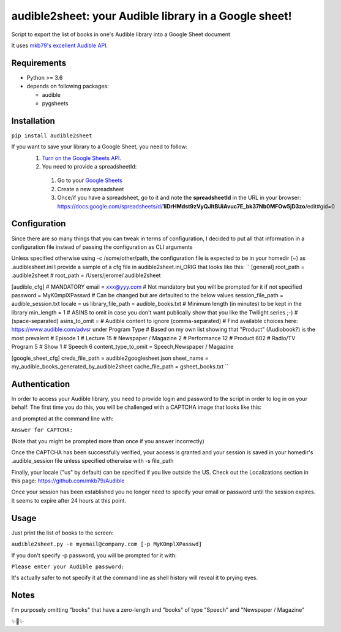 audible2sheet: your Audible library in a Google sheet!
======================================================

Script to export the list of books in one's Audible library into a Google Sheet document

It uses `mkb79's excellent Audible API <https://github.com/mkb79/Audible>`_.

Requirements
------------

- Python >= 3.6
- depends on following packages:

  - audible
  - pygsheets

Installation
------------
``pip install audible2sheet``

If you want to save your library to a Google Sheet, you need to follow:
 #. `Turn on the Google Sheets API <https://developers.google.com/sheets/api/quickstart/python#step_1_turn_on_the>`_.
 #. You need to provide a spreadsheetId:
   
   #. Go to your `Google Sheets <https://docs.google.com/spreadsheets/u/0/>`_
   #. Create a new spreadsheet
   #. Once/if you have a spreadsheet, go to it and note the **spreadsheetId** in the URL in your browser:
      https://docs.google.com/spreadsheets/d/**1iDrHMdst9zVyQJltBUiAvuc7E_bk37Nb0MFOw5jD3zo**/edit#gid=0

Configuration
--------------
Since there are so many things that you can tweak in terms of configuration, I decided to put all that information in a configuration file instead of passing the configuration as CLI arguments

Unless specified otherwise using -c /some/other/path, the configuration file is expected to be in your homedir (~) as .audiblesheet.ini
I provide a sample of a cfg file in audible2sheet.ini_ORIG that looks like this:
``
[general]
root_path = .audible2sheet
# root_path = /Users/jerome/.audible2sheet

[audible_cfg]
# MANDATORY
email = xxx@yyy.com
# Not mandatory but you will be prompted for it if not specified
password = MyK0mplXPasswd
# Can be changed but are defaulted to the below values
session_file_path = audible_session.txt
locale = us
library_file_path = audible_books.txt
# Minimum length (in minutes) to be kept in the library
min_length = 1
# ASINS to omit in case you don't want publically show that you like the Twilight series ;-)
# (space-separated)
asins_to_omit =
# Audible content to ignore (comma-separated)
# Find available choices here: https://www.audible.com/advsr under Program Type
# Based on my own list showing that "Product" (Audiobook?) is the most prevalent
# Episode                 1
# Lecture                15
# Newspaper / Magazine    2
# Performance            12
# Product               602
# Radio/TV Program        5
# Show                    1
# Speech                  6
content_type_to_omit = Speech,Newspaper / Magazine

[google_sheet_cfg]
creds_file_path = audible2googlesheet.json
sheet_name = my_audible_books_generated_by_audible2sheet
cache_file_path = gsheet_books.txt
``


Authentication
--------------
In order to access your Audible library, you need to provide login and password to the script in order to log in on your behalf.
The first time you do this, you will be challenged with a CAPTCHA image that looks like this:

.. image:: captcha_sample.png

and prompted at the command line with:

``Answer for CAPTCHA:``
   
(Note that you might be prompted more than once if you answer incorrectly)

Once the CAPTCHA has been successfully verified, your access is granted and your session is saved in your homedir's .audible_session file unless specified otherwise with -s file_path

Finally, your locale ("us" by default) can be specified if you live outside the US.
Check out the Localizations section in this page: https://github.com/mkb79/Audible

Once your session has been established you no longer need to specify your email or password until the session expires. It seems to expire after 24 hours at this point.


Usage
-----
Just print the list of books to the screen:

``audible2sheet.py -e myemail@company.com [-p MyK0mplXPasswd]``

If you don't specify -p password, you will be prompted for it with:

``Please enter your Audible password:``

It's actually safer to not specify it at the command line as shell history will reveal it to prying eyes.
  

Notes
-----
I'm purposely omitting "books" that have a zero-length and "books" of type "Speech" and "Newspaper / Magazine"

✨🍰✨
